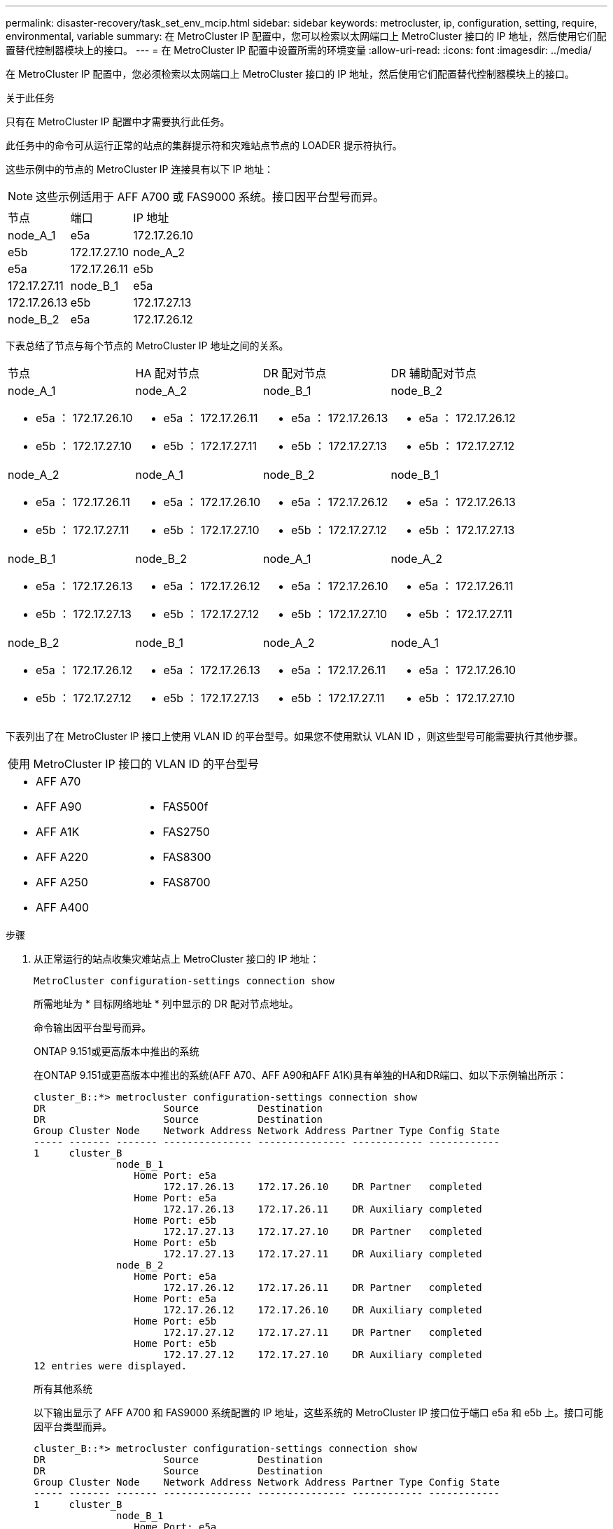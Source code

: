 ---
permalink: disaster-recovery/task_set_env_mcip.html 
sidebar: sidebar 
keywords: metrocluster, ip, configuration, setting, require, environmental, variable 
summary: 在 MetroCluster IP 配置中，您可以检索以太网端口上 MetroCluster 接口的 IP 地址，然后使用它们配置替代控制器模块上的接口。 
---
= 在 MetroCluster IP 配置中设置所需的环境变量
:allow-uri-read: 
:icons: font
:imagesdir: ../media/


[role="lead"]
在 MetroCluster IP 配置中，您必须检索以太网端口上 MetroCluster 接口的 IP 地址，然后使用它们配置替代控制器模块上的接口。

.关于此任务
只有在 MetroCluster IP 配置中才需要执行此任务。

此任务中的命令可从运行正常的站点的集群提示符和灾难站点节点的 LOADER 提示符执行。

这些示例中的节点的 MetroCluster IP 连接具有以下 IP 地址：


NOTE: 这些示例适用于 AFF A700 或 FAS9000 系统。接口因平台型号而异。

|===


| 节点 | 端口 | IP 地址 


 a| 
node_A_1
 a| 
e5a
 a| 
172.17.26.10



 a| 
e5b
 a| 
172.17.27.10



 a| 
node_A_2
 a| 
e5a
 a| 
172.17.26.11



 a| 
e5b
 a| 
172.17.27.11



 a| 
node_B_1
 a| 
e5a
 a| 
172.17.26.13



 a| 
e5b
 a| 
172.17.27.13



 a| 
node_B_2
 a| 
e5a
 a| 
172.17.26.12



 a| 
e5b
 a| 
172.17.27.12

|===
下表总结了节点与每个节点的 MetroCluster IP 地址之间的关系。

|===


| 节点 | HA 配对节点 | DR 配对节点 | DR 辅助配对节点 


 a| 
node_A_1

* e5a ： 172.17.26.10
* e5b ： 172.17.27.10

 a| 
node_A_2

* e5a ： 172.17.26.11
* e5b ： 172.17.27.11

 a| 
node_B_1

* e5a ： 172.17.26.13
* e5b ： 172.17.27.13

 a| 
node_B_2

* e5a ： 172.17.26.12
* e5b ： 172.17.27.12




 a| 
node_A_2

* e5a ： 172.17.26.11
* e5b ： 172.17.27.11

 a| 
node_A_1

* e5a ： 172.17.26.10
* e5b ： 172.17.27.10

 a| 
node_B_2

* e5a ： 172.17.26.12
* e5b ： 172.17.27.12

 a| 
node_B_1

* e5a ： 172.17.26.13
* e5b ： 172.17.27.13




 a| 
node_B_1

* e5a ： 172.17.26.13
* e5b ： 172.17.27.13

 a| 
node_B_2

* e5a ： 172.17.26.12
* e5b ： 172.17.27.12

 a| 
node_A_1

* e5a ： 172.17.26.10
* e5b ： 172.17.27.10

 a| 
node_A_2

* e5a ： 172.17.26.11
* e5b ： 172.17.27.11




 a| 
node_B_2

* e5a ： 172.17.26.12
* e5b ： 172.17.27.12

 a| 
node_B_1

* e5a ： 172.17.26.13
* e5b ： 172.17.27.13

 a| 
node_A_2

* e5a ： 172.17.26.11
* e5b ： 172.17.27.11

 a| 
node_A_1

* e5a ： 172.17.26.10
* e5b ： 172.17.27.10


|===
下表列出了在 MetroCluster IP 接口上使用 VLAN ID 的平台型号。如果您不使用默认 VLAN ID ，则这些型号可能需要执行其他步骤。

|===


2+| 使用 MetroCluster IP 接口的 VLAN ID 的平台型号 


 a| 
* AFF A70
* AFF A90
* AFF A1K
* AFF A220
* AFF A250
* AFF A400

 a| 
* FAS500f
* FAS2750
* FAS8300
* FAS8700


|===
.步骤
. 从正常运行的站点收集灾难站点上 MetroCluster 接口的 IP 地址：
+
`MetroCluster configuration-settings connection show`

+
所需地址为 * 目标网络地址 * 列中显示的 DR 配对节点地址。

+
命令输出因平台型号而异。

+
[role="tabbed-block"]
====
.ONTAP 9.151或更高版本中推出的系统
--
在ONTAP 9.151或更高版本中推出的系统(AFF A70、AFF A90和AFF A1K)具有单独的HA和DR端口、如以下示例输出所示：

[listing]
----
cluster_B::*> metrocluster configuration-settings connection show
DR                    Source          Destination
DR                    Source          Destination
Group Cluster Node    Network Address Network Address Partner Type Config State
----- ------- ------- --------------- --------------- ------------ ------------
1     cluster_B
              node_B_1
                 Home Port: e5a
                      172.17.26.13    172.17.26.10    DR Partner   completed
                 Home Port: e5a
                      172.17.26.13    172.17.26.11    DR Auxiliary completed
                 Home Port: e5b
                      172.17.27.13    172.17.27.10    DR Partner   completed
                 Home Port: e5b
                      172.17.27.13    172.17.27.11    DR Auxiliary completed
              node_B_2
                 Home Port: e5a
                      172.17.26.12    172.17.26.11    DR Partner   completed
                 Home Port: e5a
                      172.17.26.12    172.17.26.10    DR Auxiliary completed
                 Home Port: e5b
                      172.17.27.12    172.17.27.11    DR Partner   completed
                 Home Port: e5b
                      172.17.27.12    172.17.27.10    DR Auxiliary completed
12 entries were displayed.
----
--
.所有其他系统
--
以下输出显示了 AFF A700 和 FAS9000 系统配置的 IP 地址，这些系统的 MetroCluster IP 接口位于端口 e5a 和 e5b 上。接口可能因平台类型而异。

[listing]
----
cluster_B::*> metrocluster configuration-settings connection show
DR                    Source          Destination
DR                    Source          Destination
Group Cluster Node    Network Address Network Address Partner Type Config State
----- ------- ------- --------------- --------------- ------------ ------------
1     cluster_B
              node_B_1
                 Home Port: e5a
                      172.17.26.13    172.17.26.12    HA Partner   completed
                 Home Port: e5a
                      172.17.26.13    172.17.26.10    DR Partner   completed
                 Home Port: e5a
                      172.17.26.13    172.17.26.11    DR Auxiliary completed
                 Home Port: e5b
                      172.17.27.13    172.17.27.12    HA Partner   completed
                 Home Port: e5b
                      172.17.27.13    172.17.27.10    DR Partner   completed
                 Home Port: e5b
                      172.17.27.13    172.17.27.11    DR Auxiliary completed
              node_B_2
                 Home Port: e5a
                      172.17.26.12    172.17.26.13    HA Partner   completed
                 Home Port: e5a
                      172.17.26.12    172.17.26.11    DR Partner   completed
                 Home Port: e5a
                      172.17.26.12    172.17.26.10    DR Auxiliary completed
                 Home Port: e5b
                      172.17.27.12    172.17.27.13    HA Partner   completed
                 Home Port: e5b
                      172.17.27.12    172.17.27.11    DR Partner   completed
                 Home Port: e5b
                      172.17.27.12    172.17.27.10    DR Auxiliary completed
12 entries were displayed.
----
--
====
. 如果需要确定接口的 VLAN ID 或网关地址，请从正常运行的站点确定 VLAN ID ：
+
`MetroCluster configuration-settings interface show`

+
** 如果平台型号使用VLAN ID (请参见上面的列表)、并且不使用默认VLAN ID、则需要VLAN ID。
** 如果使用，则需要网关地址 link:../install-ip/concept_considerations_layer_3.html["第 3 层广域网"]。
+
VLAN ID 包含在输出的 * 网络地址 * 列中。* 网关 * 列显示网关 IP 地址。

+
在此示例中，接口为 VLAN ID 为 120 的 e0a 和 VLAN ID 为 130 的 e0b ：

+
[listing]
----
Cluster-A::*> metrocluster configuration-settings interface show
DR                                                                     Config
Group Cluster Node     Network Address Netmask         Gateway         State
----- ------- ------- --------------- --------------- --------------- ---------
1
      cluster_A
              node_A_1
                  Home Port: e0a-120
                          172.17.26.10  255.255.255.0  -            completed
                  Home Port: e0b-130
                          172.17.27.10  255.255.255.0  -            completed
----


. 在每个灾难站点节点的加载程序提示符处、根据平台型号设置启动程序值：
+
[NOTE]
====
** 如果接口使用的是默认VLAN、或者平台型号不使用VLAN ID (请参见上面的列表)、则不需要_vla-id_。
** 如果配置未使用 link:../install-ip/concept_considerations_layer_3.html["第 3 层广域网"]， _gateway-ip-address_ 的值为 * 0 * （零）。


====
+
[role="tabbed-block"]
====
.ONTAP 9.151或更高版本中推出的系统
--
在ONTAP 9.151或更高版本中引入的系统上、_ha-pender-ip-address_的值必须设置为* 0 (零)、因为它们具有用于灾难恢复和HA的单独端口。

设置以下布塔格：

[listing]
----
setenv bootarg.mcc.port_a_ip_config local-IP-address/local-IP-mask,gateway-IP-address,HA-partner-IP-address,DR-partner-IP-address,DR-aux-partnerIP-address,vlan-id

setenv bootarg.mcc.port_b_ip_config local-IP-address/local-IP-mask,gateway-IP-address,HA-partner-IP-address,DR-partner-IP-address,DR-aux-partnerIP-address,vlan-id
----
以下命令使用 VLAN 120 为第一个网络设置 node_A_1 的值，并使用 VLAN 130 为第二个网络设置 VLAN 130 ：

....
setenv bootarg.mcc.port_a_ip_config 172.17.26.10/23,0,0,172.17.26.13,172.17.26.12,120

setenv bootarg.mcc.port_b_ip_config 172.17.27.10/23,0,0,172.17.27.13,172.17.27.12,130
....
以下示例显示了不带 VLAN ID 的 node_A_1 的命令：

[listing]
----
setenv bootarg.mcc.port_a_ip_config 172.17.26.10/23,0,0,172.17.26.13,172.17.26.12

setenv bootarg.mcc.port_b_ip_config 172.17.27.10/23,0,0,172.17.27.13,172.17.27.12
----
--
.所有其他系统
--
设置以下布塔格：

....
setenv bootarg.mcc.port_a_ip_config local-IP-address/local-IP-mask,gateway-IP-address,HA-partner-IP-address,DR-partner-IP-address,DR-aux-partnerIP-address,vlan-id

setenv bootarg.mcc.port_b_ip_config local-IP-address/local-IP-mask,gateway-IP-address,HA-partner-IP-address,DR-partner-IP-address,DR-aux-partnerIP-address,vlan-id
....
以下命令使用 VLAN 120 为第一个网络设置 node_A_1 的值，并使用 VLAN 130 为第二个网络设置 VLAN 130 ：

....
setenv bootarg.mcc.port_a_ip_config 172.17.26.10/23,0,172.17.26.11,172.17.26.13,172.17.26.12,120

setenv bootarg.mcc.port_b_ip_config 172.17.27.10/23,0,172.17.27.11,172.17.27.13,172.17.27.12,130
....
以下示例显示了不带 VLAN ID 的 node_A_1 的命令：

[listing]
----
setenv bootarg.mcc.port_a_ip_config 172.17.26.10/23,0,172.17.26.11,172.17.26.13,172.17.26.12

setenv bootarg.mcc.port_b_ip_config 172.17.27.10/23,0,172.17.27.11,172.17.27.13,172.17.27.12
----
--
====
. 从正常运行的站点收集灾难站点的 UUID ：
+
`MetroCluster node show -fields node-cluster-uuid ， node-uuid`

+
[listing]
----
cluster_B::> metrocluster node show -fields node-cluster-uuid, node-uuid

  (metrocluster node show)
dr-group-id cluster     node     node-uuid                            node-cluster-uuid
----------- ----------- -------- ------------------------------------ ------------------------------
1           cluster_A   node_A_1 f03cb63c-9a7e-11e7-b68b-00a098908039 ee7db9d5-9a82-11e7-b68b-00a098
                                                                        908039
1           cluster_A   node_A_2 aa9a7a7a-9a81-11e7-a4e9-00a098908c35 ee7db9d5-9a82-11e7-b68b-00a098
                                                                        908039
1           cluster_B   node_B_1 f37b240b-9ac1-11e7-9b42-00a098c9e55d 07958819-9ac6-11e7-9b42-00a098
                                                                        c9e55d
1           cluster_B   node_B_2 bf8e3f8f-9ac4-11e7-bd4e-00a098ca379f 07958819-9ac6-11e7-9b42-00a098
                                                                        c9e55d
4 entries were displayed.
cluster_A::*>
----
+
|===


| 节点 | UUID 


 a| 
集群 B
 a| 
07958819-9ac6-11e7-9b42-00a098c9e55d



 a| 
node_B_1
 a| 
f37b240b-9ac1-11e7-9b42-00a098c9e55d



 a| 
node_B_2
 a| 
bf8e3f8f-9ac4-11e7-bd4e-00a098ca379f



 a| 
cluster_A
 a| 
ee7db9d5-9a82-11e7-b68b-00a098908039



 a| 
node_A_1
 a| 
f03cb63c-9a7e-11e7-b68b-00a098908039



 a| 
node_A_2
 a| 
aa9a7a7a-9a81-11e7-a4e9-00a098908c35

|===
. 在替代节点的 LOADER 提示符处，设置 UUID ：
+
....
setenv bootarg.mgwd.partner_cluster_uuid partner-cluster-UUID

setenv bootarg.mgwd.cluster_uuid local-cluster-UUID

setenv bootarg.mcc.pri_partner_uuid DR-partner-node-UUID

setenv bootarg.mcc.aux_partner_uuid DR-aux-partner-node-UUID

setenv bootarg.mcc_iscsi.node_uuid local-node-UUID`
....
+
.. 设置 node_A_1 上的 UUID 。
+
以下示例显示了用于设置 node_A_1 上的 UUID 的命令：

+
....
setenv bootarg.mgwd.cluster_uuid ee7db9d5-9a82-11e7-b68b-00a098908039

setenv bootarg.mgwd.partner_cluster_uuid 07958819-9ac6-11e7-9b42-00a098c9e55d

setenv bootarg.mcc.pri_partner_uuid f37b240b-9ac1-11e7-9b42-00a098c9e55d

setenv bootarg.mcc.aux_partner_uuid bf8e3f8f-9ac4-11e7-bd4e-00a098ca379f

setenv bootarg.mcc_iscsi.node_uuid f03cb63c-9a7e-11e7-b68b-00a098908039
....
.. 设置 node_A_2 上的 UUID ：
+
以下示例显示了用于设置 node_A_2 上的 UUID 的命令：

+
....
setenv bootarg.mgwd.cluster_uuid ee7db9d5-9a82-11e7-b68b-00a098908039

setenv bootarg.mgwd.partner_cluster_uuid 07958819-9ac6-11e7-9b42-00a098c9e55d

setenv bootarg.mcc.pri_partner_uuid bf8e3f8f-9ac4-11e7-bd4e-00a098ca379f

setenv bootarg.mcc.aux_partner_uuid f37b240b-9ac1-11e7-9b42-00a098c9e55d

setenv bootarg.mcc_iscsi.node_uuid aa9a7a7a-9a81-11e7-a4e9-00a098908c35
....


. 如果原始系统配置了 ADP ，请在每个替代节点的 LOADER 提示符处启用 ADP ：
+
`setenv bootarg.mcc.ADP 启用 true`

. 如果运行的是 ONTAP 9.5 ， 9.6 或 9.7 ，请在每个替代节点的 LOADER 提示符处启用以下变量：
+
`setenv bootarg.mcc.lun_part true`

+
.. 设置 node_A_1 上的变量。
+
以下示例显示了在运行 ONTAP 9.6 时用于设置 node_A_1 上的值的命令：

+
[listing]
----
setenv bootarg.mcc.lun_part true
----
.. 设置 node_A_2 上的变量。
+
以下示例显示了在运行 ONTAP 9.6 时用于设置 node_A_2 上的值的命令：

+
[listing]
----
setenv bootarg.mcc.lun_part true
----


. 如果原始系统已配置端到端加密、请在每个替代节点的加载程序提示符处设置以下启动程序：
+
`setenv bootarg.mccip.encryption_enabled 1`

. 如果原始系统配置了 ADP ，请在每个替代节点的 LOADER 提示符处设置原始系统 ID （ * 不 * 替代控制器模块的系统 ID ）和节点的 DR 配对节点的系统 ID ：
+
`setenv bootarg.mcc.local_config_id original-sysID`

+
`setenv bootarg.mcc.dr_partner dr_partner-sysID`

+
link:task_replace_hardware_and_boot_new_controllers.html#determine-the-system-ids-and-vlan-ids-of-the-old-controller-modules["确定旧控制器模块的系统ID"]

+
.. 设置 node_A_1 上的变量。
+
以下示例显示了用于设置 node_A_1 上的系统 ID 的命令：

+
*** node_A_1 的旧系统 ID 为 4068741258 。
*** node_B_1 的系统 ID 为 4068741254 。
+
[listing]
----
setenv bootarg.mcc.local_config_id 4068741258
setenv bootarg.mcc.dr_partner 4068741254
----


.. 设置 node_A_2 上的变量。
+
以下示例显示了用于设置 node_A_2 上的系统 ID 的命令：

+
*** node_A_1 的旧系统 ID 为 4068741260 。
*** node_B_1 的系统 ID 为 4068741256 。
+
[listing]
----
setenv bootarg.mcc.local_config_id 4068741260
setenv bootarg.mcc.dr_partner 4068741256
----





